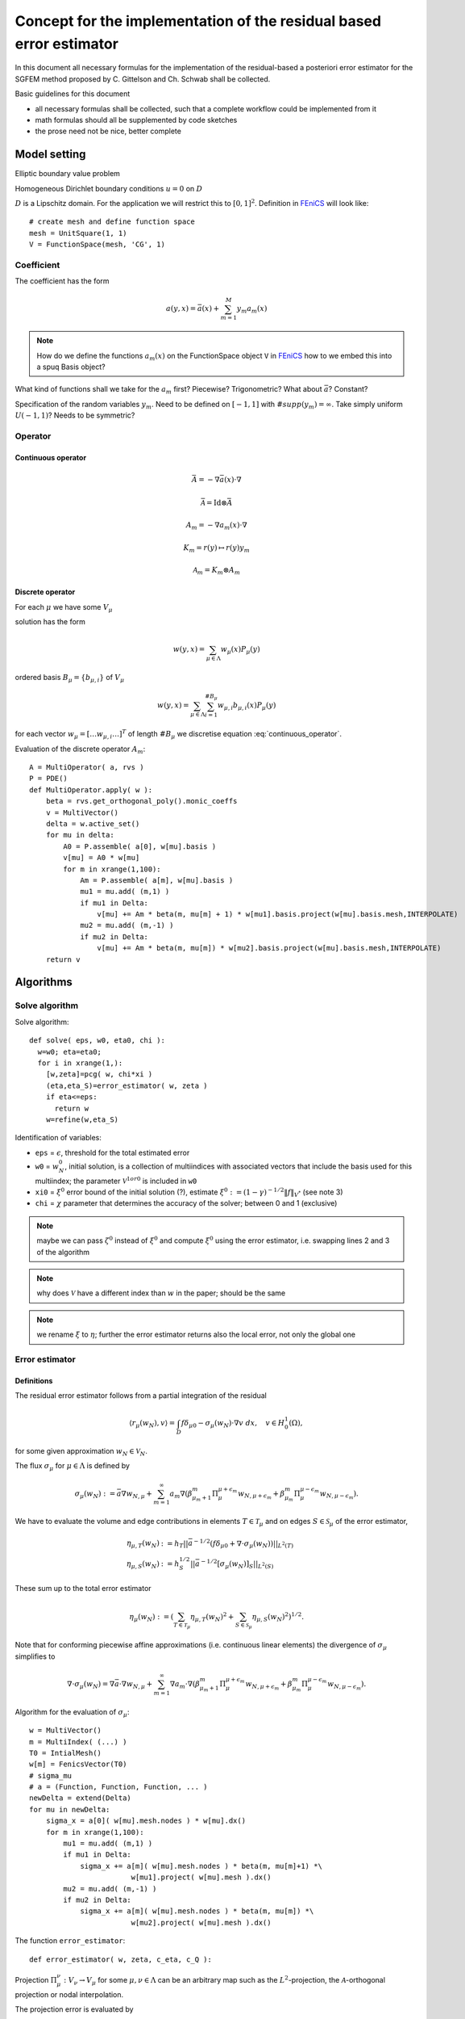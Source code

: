 .. meta::
   :http-equiv=xrefresh: 5


======================================================================
 Concept for the implementation of the residual based error estimator
======================================================================

In this document all necessary formulas for the implementation of the
residual-based a posteriori error estimator for the SGFEM method
proposed by C. Gittelson and Ch. Schwab shall be collected.

Basic guidelines for this document

* all necessary formulas shall be collected, such that a complete
  workflow could be implemented from it
* math formulas should all be supplemented by code sketches
* the prose need not be nice, better complete


Model setting
=============

Elliptic boundary value problem

.. math::
   :label: elliptic_spde

   -\nabla(a\cdot\nabla u)=f \mathrm{\ in\ } D

Homogeneous Dirichlet boundary conditions :math:`u=0` on
:math:`D`

:math:`D` is a Lipschitz domain. For the application we will restrict
this to :math:`[0,1]^2`.
Definition in |fenics|_ will look like::

  # create mesh and define function space
  mesh = UnitSquare(1, 1)
  V = FunctionSpace(mesh, 'CG', 1)
  

Coefficient
-----------

The coefficient has the form

.. math:: a(y,x) = \bar{a}(x) + \sum_{m=1}^M y_m a_m(x)

.. note:: How do we define the functions :math:`a_m(x)` on the
   FunctionSpace object ``V`` in |fenics|_ how to we embed
   this into a spuq Basis object?

What kind of functions shall we take for the :math:`a_m` first?
Piecewise? Trigonometric? What about :math:`\bar{a}`? Constant?

Specification of the random variables :math:`y_m`. Need to be defined
on :math:`[-1,1]` with :math:`\#supp(y_m)=\infty`. Take simply uniform
:math:`U(-1,1)`? Needs to be symmetric?

Operator
--------

Continuous operator
~~~~~~~~~~~~~~~~~~~


.. math:: \bar{A} = -\nabla  \bar{a}(x) \cdot\nabla

.. math:: \bar{\mathcal{A}} = \mathrm{Id} \otimes \bar{A}

.. math:: A_m = -\nabla  a_m(x) \cdot\nabla

.. math:: K_m = r(y) \mapsto r(y) y_m

.. math:: \mathcal{A}_m = K_m \otimes A_m

.. math:: 
  :label: continuous_operator

  \mathcal{A} = \bar{\mathcal{A}} + \sum_{m=1}^\infty
  \mathcal{A}_m

Discrete operator
~~~~~~~~~~~~~~~~~

For each :math:`\mu` we have some :math:`V_{\mu}`

solution has the form 

.. math:: w(y,x) = \sum_{\mu\in\Lambda} w_{\mu}(x) P_{\mu}(y)

ordered basis :math:`B_{\mu}=\{b_{\mu,i}\}` of :math:`V_{\mu}`

.. math:: w(y,x) = \sum_{\mu\in\Lambda} \sum_{i=1}^{\#B_{\mu}}
   w_{\mu,i} b_{\mu,i}(x) P_{\mu}(y)

for each vector :math:`w_{\mu}=[\dots w_{\mu,i} \dots]^T` of length
:math:`\#B_{\mu}` we discretise equation :eq:`continuous_operator`.


Evaluation of the discrete operator :math:`A_m`::

  A = MultiOperator( a, rvs )
  P = PDE()
  def MultiOperator.apply( w ):
      beta = rvs.get_orthogonal_poly().monic_coeffs
      v = MultiVector()
      delta = w.active_set()
      for mu in delta:
          A0 = P.assemble( a[0], w[mu].basis )
          v[mu] = A0 * w[mu] 
          for m in xrange(1,100):
              Am = P.assemble( a[m], w[mu].basis )
              mu1 = mu.add( (m,1) )
              if mu1 in Delta:
                  v[mu] += Am * beta(m, mu[m] + 1) * w[mu1].basis.project(w[mu].basis.mesh,INTERPOLATE)
              mu2 = mu.add( (m,-1) )
              if mu2 in Delta:
                  v[mu] += Am * beta(m, mu[m]) * w[mu2].basis.project(w[mu].basis.mesh,INTERPOLATE)
      return v



Algorithms
==========
   

Solve algorithm
---------------

Solve algorithm::

   def solve( eps, w0, eta0, chi ):
     w=w0; eta=eta0;
     for i in xrange(1,):
       [w,zeta]=pcg( w, chi*xi )
       (eta,eta_S)=error_estimator( w, zeta )
       if eta<=eps:
         return w
       w=refine(w,eta_S)

Identification of variables: 

* ``eps`` = :math:`\epsilon`, threshold for the total estimated error  
* ``w0`` = :math:`w_N^0`, initial solution, is a collection of
  multiindices with associated vectors that include the basis used for
  this multiindex; the parameter :math:`\mathcal{V}^{1 or 0}` is
  included in ``w0``
* ``xi0`` = :math:`\xi^0` error bound of the initial solution (?),
  estimate :math:`\xi^0:=(1-\gamma)^{-1/2}\|f\|_{V^*}` (see note 3)
* ``chi`` = :math:`\chi` parameter that determines the accuracy of the
  solver; between 0 and 1 (exclusive)

.. note:: maybe we can pass :math:`\zeta^0` instead of :math:`\xi^0`
  and compute :math:`\xi^0` using the error estimator, i.e. swapping
  lines 2 and 3 of the algorithm

.. note:: why does :math:`\mathcal{V}` have a different index
   than :math:`w` in the paper; should be the same

.. note:: we rename :math:`\xi` to :math:`\eta`; further the error
  estimator returns also the local error, not only the global one


Error estimator
---------------

Definitions
~~~~~~~~~~~

The residual error estimator follows from a partial integration of the residual

.. math:: \langle r_\mu(w_N),v\rangle = \int_D f\delta_{\mu 0} - \sigma_\mu(w_N)\cdot\nabla v\;dx,\quad v\in H^1_0(\Omega),

for some given approximation :math:`w_N\in\mathcal{V}_N`.

The flux :math:`\sigma_\mu` for :math:`\mu\in\Lambda`  is defined by

.. math:: \sigma_\mu(w_N) := \bar{a}\nabla w_{N,\mu} + \sum_{m=1}^\infty a_m\nabla(\beta^m_{\mu_m+1}\Pi^{\mu+\epsilon_m}_\mu w_{N,\mu+\epsilon_m} + \beta^m_{\mu_m}\Pi^{\mu-\epsilon_m}_\mu w_{N,\mu-\epsilon_m}).

We have to evaluate the volume and edge contributions in elements :math:`T\in\mathcal{T}_\mu` and on edges :math:`S\in\mathcal{S}_\mu` of the error estimator,

.. math:: \eta_{\mu,T}(w_N) &:= h_T||\bar{a}^{-1/2}(f\delta_{\mu 0} + \nabla\cdot\sigma_\mu(w_N))||_{L^2(T)}\\
          \eta_{\mu,S} (w_N) &:= h_S^{1/2} ||\bar{a}^{-1/2} [\sigma_\mu(w_N)]_S ||_{L^2(S)}

These sum up to the total error estimator

.. math:: \eta_\mu(w_N) := \left( \sum_{T\in\mathcal{T}_\mu} \eta_{\mu,T}(w_N)^2 + \sum_{S\in\mathcal{S}_\mu} \eta_{\mu,S}(w_N)^2 \right)^{1/2}.


Note that for conforming piecewise affine approximations (i.e. continuous linear elements) the divergence of :math:`\sigma_\mu` simplifies to

.. math:: \nabla\cdot\sigma_\mu(w_N) = \nabla\bar{a}\cdot\nabla w_{N,\mu} + \sum_{m=1}^\infty \nabla a_m\cdot\nabla( \beta^m_{\mu_m+1}\Pi^{\mu+\epsilon_m}_\mu w_{N,\mu+\epsilon_m} + \beta^m_{\mu_m}\Pi^{\mu-\epsilon_m}_\mu w_{N,\mu-\epsilon_m} ).



Algorithm for the evaluation of :math:`\sigma_\mu`::

  w = MultiVector()
  m = MultiIndex( (...) )
  T0 = IntialMesh()
  w[m] = FenicsVector(T0)
  # sigma_mu
  # a = (Function, Function, Function, ... )
  newDelta = extend(Delta)
  for mu in newDelta:
      sigma_x = a[0]( w[mu].mesh.nodes ) * w[mu].dx() 
      for m in xrange(1,100):
          mu1 = mu.add( (m,1) )
          if mu1 in Delta:
              sigma_x += a[m]( w[mu].mesh.nodes ) * beta(m, mu[m]+1) *\
                          w[mu1].project( w[mu].mesh ).dx()
          mu2 = mu.add( (m,-1) )
          if mu2 in Delta:
              sigma_x += a[m]( w[mu].mesh.nodes ) * beta(m, mu[m]) *\
                          w[mu2].project( w[mu].mesh ).dx()


The function ``error_estimator``::

  def error_estimator( w, zeta, c_eta, c_Q ):
    

Projection :math:`\Pi_\mu^\nu:V_\nu\to V_\mu` for some
:math:`\mu,\nu\in\Lambda` can be an arbitrary map such as the
:math:`L^2`-projection, the :math:`\mathcal{A}`-orthogonal projection
or nodal interpolation.


The projection error is evaluated by

.. math:: \delta_\mu := \sum_{m=1}^\infty \left\Lvert\frac{a_m}{\overline{a}}\right\Rvert_{L^\infty(D)}\left\{\beta^m_{\mu+1}\left\vert \Pi^{\mu+e_m}_\mu w_{N,\mu+e_m} - w_{N,\mu+e_m} \right\vert_{H^1_0(D)} + \beta^m_{\mu_m}\left\vert \Pi^{\mu-e_m}_\mu w_{N,\mu-e_m} - w_{N,\mu-e_m} \right\vert_{H^1_0(D)} \right\}


Refinement
----------

The marking/refinement procedure is three-fold:

#. (for active indices :math:`\mu\in\Lambda`) evaluation of the residual error estimator :math:`\hat{\eta}_{\mu,S}(w_N)` and edge marking of respective FEM meshes :math:`\mathcal{T}_\mu`
#. (for active indices and their *neighbourhood*) estimation of the projection errors and marking of respective FEM meshes
#. activation of new indices based on the projection estimation of 2.


FEM residuals
~~~~~~~~~~~~~

We employ an edge-based Dörfler marking strategy for all edges :math:`S\in\mathcal{S}_\mu` with the edge indicator

.. math::
   \hat{\eta}_{\mu,S} := \left( \eta_{\mu,S}(w_N)^2 + \frac{1}{d+1} \sum_{T:\ S\in\mathcal{S}_\mu \cap \partial T} \eta_{\mu,T}(w_N)^2 \right)^{1/2}

such that, for some parameter :math:`0<\vartheta_\eta<1`, a set

.. math::
   \hat{\mathcal{S}}_\mu \subset \bigcup_{\mu\in\Lambda} \{\mu\}\times\mathcal{S}_\mu

of small cardinality is obtained for which holds

.. math::
   \sum_{(\mu,S)\in\hat{\mathcal{S}}_\mu} \hat{\eta}_{\mu,S}^2 \geq \vartheta_\eta^2 \sum_{\mu\in\Lambda} \eta_\mu(w_N)^2.

Let :math:`\mathcal{T}_N:=\bigcup_{\mu\in\Lambda}\{\mu\}\times\mathcal{T}_\mu` encode the set of all elements of all meshes paired with the respective multiindex :math:`\mu`, i.e. for all element :math:`T\in\mathcal{T}_\mu` for any :math:`\mu\in\Lambda` there is a tuple :math:`(\mu,T)\in\mathcal{T}_N`.

Let :math:`\mathcal{T}_\eta\subset\mathcal{T}_N` be the subset of elements which have at least one edge in :math:`\hat{\mathcal{S}}_\mu` and mark these elements for refinement.


Projection errors
~~~~~~~~~~~~~~~~~

TODO


Activation of new indices
~~~~~~~~~~~~~~~~~~~~~~~~~

TODO



PCG
---

This should be implemented as a standard preconditioned conjugate
gradient solver, where the special treatment necessary for the
specific structure of :math:`w_N` is hidden in a generalised vector
class (``FEMVector``) that takes care of that.

Meaning of the variables

* :math:`\rho` = ``r`` residual
* :math:`s` = ``s`` preconditioned residual
* :math:`v` = ``v`` search direction
* :math:`w` = ``w`` solution
* :math:`\zeta` is the enery norm (w.r.t. :math:`\bar{\mathcal{A}}`)
  of the preconditioned residual :math:`s`,
  i.e. :math:`\|s\|^2_{\bar{\mathcal{A}}}`

Algorithm::

  def pcg( A, A_bar, w0, eps ):
    # use forgetful_vector for vectors 
    w[0] = w0
    r[0] = f - apply(A, w[0])
    v[0] = solve(A_bar, r[0])
    zeta[0] = r[0].inner(s[0])
    for i in count(1):
      if zeta[i-1] <= eps**2:
        return (w[i-1], zeta[i-1])
      z[i-1] = apply(A, v[i-1])
      alpha[i-1] = z[i-1].inner(v[i-1])
      w[i] = w[i-1] + zeta[i-1] / alpha[i-1] * v[i-1]
      r[i] = r[i-1] - zeta[i-1] / alpha[i-1] * z[i-1]
      s[i] = solve(A_bar, r[i])
      zeta[i] = r[i].inner(s[i])
      v[i] = s[i] - zeta[i] / zeta[i-1] * v[i-1]

Data structures
===============

Vectors
-------

Sketch for the generalised vector class for ``w`` which we call ``MultiVector``::

  class MultiVector(object):
    #map multiindex to Vector (=coefficients + basis)
    def __init__(self):
      self.mi2vec = dict()
    
    def extend( self, mi, vec ):
      self.mi2vec[mi] = vec
    
    def active_indices( self ):
      return self.mi2vec.keys()
    
    def get_vector( self, mi ):
      return self.mi2vec[mi]
    
    def __add__(self, other):
      assert self.active_indices() == other.active_indices()
      newvec = FooVector()
      for mi in self.active_indices():
        newvec.extend( mi, self.get_vector(mi)+other.get_vector(mi))
      return newvec
    
    def __mul__():
      pass
        
    def __sub__():
      pass

The ``MultiVector`` needs a set of *normal* vectors which represent
a solution on a single FEM mesh::

  class FEMVector(FullVector):
    INTERPOLATE = "interpolate"

    def __init__(self, coeff, basis ):
      assert isinstance( basis, FEMBasis )
      self.FullVector.__init__(coeff, basis)
      
    def project(self, basis, type=FEMVector.INTERPOLATE):
      assert isinstance( basis, FEMBasis )
      newcoeff = FEMBasis.project( self.coeff, self.basis, basis, type )
      return FEMVector( newcoeff, basis )

The ``FEMVector``s need a basis which should be fixed to a
``FEMBasis`` and derivatives (which could be a |fenics| or dolfin basis
or whatever FEM software is underlying it)::

  class FEMBasis(FunctionBasis):
    def __init__(self, mesh):
      self.mesh = mesh
      
    def refine(self, faces):
      (newmesh, prolongate, restrict)=self.mesh.refine( faces )
      newbasis = FEMBasis( newmesh )
      prolop = Operator( prolongate, self, newbasis )
      restop = Operator( restrict, newbasis, self )
      return (newbasis, prolop, restop)
      
    @override
    def evaluate(self, x):
      # pass to dolfin 
      pass
      
    @classmethod
    def project( coeff, oldbasis, newbasis, type ):
      # let dolfin do the transfer accoring to type
      pass      

The FEMBasis needs a mesh class for refinement and transfer of
solutions from one mesh to another. This mesh shall have derived class
that encapsulat specific Mesh classes (that come e.g. from Dolfin) ::

  # in spuq.fem?
  class FEMMesh( object ):
    def refine( self, faces ):
      return NotImplemented

  # in spuq.adaptors.fenics
  class FenicsMesh( FEMMesh ):
    def __init__(self):
      from dolfin import Mesh
      self.fenics_mesh = Mesh()

    def refine( self, faces ):
      new_fenics_mesh = self.fenics_mesh.refine(faces)
      prolongate = lambda x: fenics.project( x, fenics_mesh,
                                             new_fenics_mesh ) 
      restrict = lambda x: fenics.project( x, new_fenics_mesh, 
                                           fenics_mesh )
      return (Mesh( new_fenics_mesh ), prolongate, restrict)

Refinement::

  b0 = FEMBasis( FEniCSMesh() )
  coeffs = whatever()
  v0 = FEMVector( coeffs, b0 )
  faces = marking_strategy( foo )
  (b1, prol, rest) = b0.refine( faces )
  v1 = prol( v0 )
  assert v1.get_basis() == b1
  assert v1.__class__ == v2.__class__

.. note: The |fenics| specific stuff should go into a specific package
         e.g. spuq.fenics or spuq.adaptors.fenics so that we can also
         use other FEM packages if we want 

Questions
=========

* What kind of requirements are there for the 
  projectors :math:`\Pi_\mu^\nu`?


.. |fenics| replace:: FEniCS
.. _fenics: http://fenicsproject.org/


